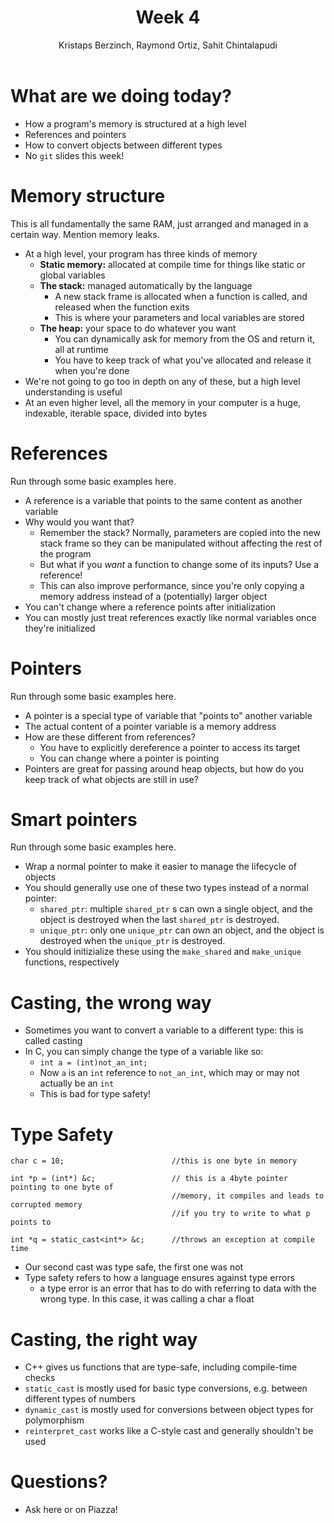 #+TITLE: Week 4
#+AUTHOR: Kristaps Berzinch, Raymond Ortiz, Sahit Chintalapudi
#+EMAIL: kristaps@robojackets.org, rortiz9@gatech.edu, schintalapudi@gatech.edu

* What are we doing today?
- How a program's memory is structured at a high level
- References and pointers
- How to convert objects between different types
- No =git= slides this week!

* Memory structure
#+BEGIN_NOTES
This is all fundamentally the same RAM, just arranged and managed in a certain way. Mention memory leaks.
#+END_NOTES
- At a high level, your program has three kinds of memory
 - *Static memory:* allocated at compile time for things like static or global variables
 - *The stack:* managed automatically by the language
  - A new stack frame is allocated when a function is called, and released when the function exits
  - This is where your parameters and local variables are stored
 - *The heap:* your space to do whatever you want
  - You can dynamically ask for memory from the OS and return it, all at runtime
  - You have to keep track of what you've allocated and release it when you're done
- We're not going to go too in depth on any of these, but a high level understanding is useful
- At an even higher level, all the memory in your computer is a huge, indexable, iterable space, divided into bytes

* References
#+BEGIN_NOTES
Run through some basic examples here.
#+END_NOTES
- A reference is a variable that points to the same content as another variable
- Why would you want that?
 - Remember the stack? Normally, parameters are copied into the new stack frame so they can be manipulated without affecting the rest of the program
 - But what if you /want/ a function to change some of its inputs? Use a reference!
 - This can also improve performance, since you're only copying a memory address instead of a (potentially) larger object
- You can't change where a reference points after initialization
- You can mostly just treat references exactly like normal variables once they're initialized

* Pointers
#+BEGIN_NOTES
Run through some basic examples here.
#+END_NOTES
- A pointer is a special type of variable that "points to" another variable
- The actual content of a pointer variable is a memory address
- How are these different from references?
 - You have to explicitly dereference a pointer to access its target
 - You can change where a pointer is pointing
- Pointers are great for passing around heap objects, but how do you keep track of what objects are still in use?

* Smart pointers
#+BEGIN_NOTES
Run through some basic examples here.
#+END_NOTES
- Wrap a normal pointer to make it easier to manage the lifecycle of objects
- You should generally use one of these two types instead of a normal pointer:
 - =shared_ptr=: multiple =shared_ptr= s can own a single object, and the object is destroyed when the last =shared_ptr= is destroyed.
 - =unique_ptr=: only one =unique_ptr= can own an object, and the object is destroyed when the =unique_ptr= is destroyed.
- You should initizialize these using the =make_shared= and =make_unique= functions, respectively

* Casting, the wrong way
- Sometimes you want to convert a variable to a different type: this is called casting
- In C, you can simply change the type of a variable like so:
 - ~int a = (int)not_an_int;~
 - Now =a= is an =int= reference to =not_an_int=, which may or may not actually be an =int=
 - This is bad for type safety!

* Type Safety
#+BEGIN_SRC shell
      char c = 10;                        //this is one byte in memory

      int *p = (int*) &c;                 // this is a 4byte pointer pointing to one byte of
                                          //memory, it compiles and leads to corrupted memory
                                          //if you try to write to what p points to

      int *q = static_cast<int*> &c;      //throws an exception at compile time 
#+END_SRC
- Our second cast was type safe, the first one was not
- Type safety refers to how a language ensures against type errors
      - a type error is an error that has to do with referring to data with
        the wrong type. In this case, it was calling a char a float

* Casting, the right way
- C++ gives us functions that are type-safe, including compile-time checks
- =static_cast= is mostly used for basic type conversions, e.g. between different types of numbers
- =dynamic_cast= is mostly used for conversions between object types for polymorphism
- =reinterpret_cast= works like a C-style cast and generally shouldn't be used

* Questions?
- Ask here or on Piazza!
